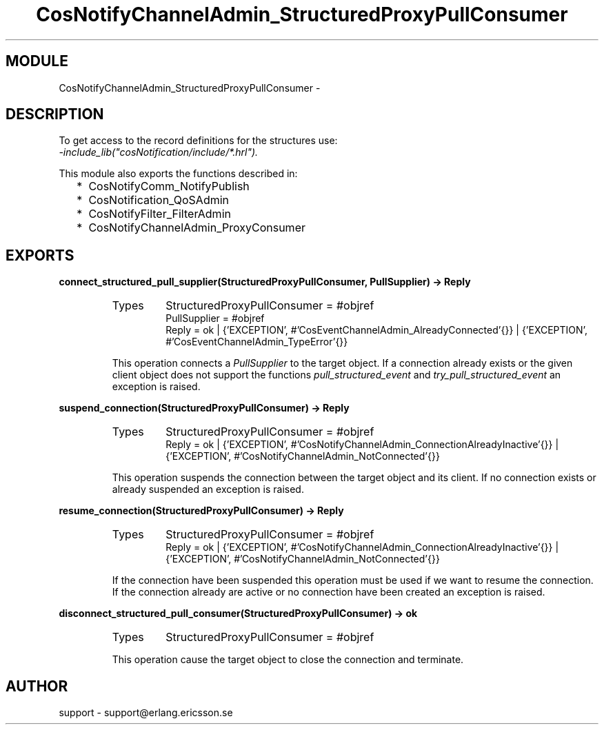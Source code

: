 .TH CosNotifyChannelAdmin_StructuredProxyPullConsumer 3 "cosNotification  1.0.2" "Ericsson Utvecklings AB" "ERLANG MODULE DEFINITION"
.SH MODULE
CosNotifyChannelAdmin_StructuredProxyPullConsumer \-  
.SH DESCRIPTION
.LP
To get access to the record definitions for the structures use:
.br
 \fI-include_lib("cosNotification/include/*\&.hrl")\&.\fR 
.LP
This module also exports the functions described in: 
.RS 2
.TP 2
*
CosNotifyComm_NotifyPublish
.TP 2
*
CosNotification_QoSAdmin
.TP 2
*
CosNotifyFilter_FilterAdmin
.TP 2
*
CosNotifyChannelAdmin_ProxyConsumer
.RE

.SH EXPORTS
.LP
.B
connect_structured_pull_supplier(StructuredProxyPullConsumer, PullSupplier) -> Reply
.br
.RS
.TP
Types
StructuredProxyPullConsumer = #objref
.br
PullSupplier = #objref
.br
Reply = ok | {\&'EXCEPTION\&', #\&'CosEventChannelAdmin_AlreadyConnected\&'{}} | {\&'EXCEPTION\&', #\&'CosEventChannelAdmin_TypeError\&'{}}
.br
.RE
.RS
.LP
This operation connects a \fIPullSupplier\fR to the target object\&. If a connection already exists or the given client object does not support the functions \fIpull_structured_event\fR and \fItry_pull_structured_event\fR an exception is raised\&. 
.RE
.LP
.B
suspend_connection(StructuredProxyPullConsumer) -> Reply
.br
.RS
.TP
Types
StructuredProxyPullConsumer = #objref
.br
Reply = ok | {\&'EXCEPTION\&', #\&'CosNotifyChannelAdmin_ConnectionAlreadyInactive\&'{}} | {\&'EXCEPTION\&', #\&'CosNotifyChannelAdmin_NotConnected\&'{}}
.br
.RE
.RS
.LP
This operation suspends the connection between the target object and its client\&. If no connection exists or already suspended an exception is raised\&. 
.RE
.LP
.B
resume_connection(StructuredProxyPullConsumer) -> Reply
.br
.RS
.TP
Types
StructuredProxyPullConsumer = #objref
.br
Reply = ok | {\&'EXCEPTION\&', #\&'CosNotifyChannelAdmin_ConnectionAlreadyInactive\&'{}} | {\&'EXCEPTION\&', #\&'CosNotifyChannelAdmin_NotConnected\&'{}}
.br
.RE
.RS
.LP
If the connection have been suspended this operation must be used if we want to resume the connection\&. If the connection already are active or no connection have been created an exception is raised\&. 
.RE
.LP
.B
disconnect_structured_pull_consumer(StructuredProxyPullConsumer) -> ok
.br
.RS
.TP
Types
StructuredProxyPullConsumer = #objref
.br
.RE
.RS
.LP
This operation cause the target object to close the connection and terminate\&. 
.RE
.SH AUTHOR
.nf
support - support@erlang.ericsson.se
.fi
